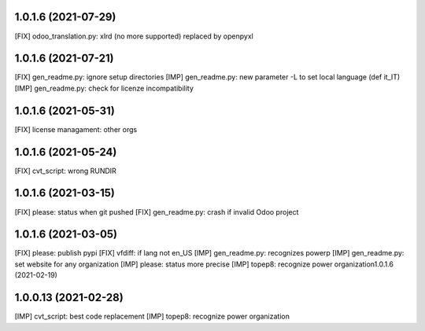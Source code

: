 1.0.1.6 (2021-07-29)
~~~~~~~~~~~~~~~~~~~~

[FIX] odoo_translation.py: xlrd (no more supported) replaced by openpyxl

1.0.1.6 (2021-07-21)
~~~~~~~~~~~~~~~~~~~~

[FIX] gen_readme.py: ignore setup directories
[IMP] gen_readme.py: new parameter -L to set local language (def it_IT)
[IMP] gen_readme.py: check for licenze incompatibility

1.0.1.6 (2021-05-31)
~~~~~~~~~~~~~~~~~~~~

[FIX] license managament: other orgs

1.0.1.6 (2021-05-24)
~~~~~~~~~~~~~~~~~~~~
[FIX] cvt_script: wrong RUNDIR

1.0.1.6 (2021-03-15)
~~~~~~~~~~~~~~~~~~~~

[FIX] please: status when git pushed
[FIX] gen_readme.py: crash if invalid Odoo project

1.0.1.6 (2021-03-05)
~~~~~~~~~~~~~~~~~~~~

[FIX] please: publish pypi
[FIX] vfdiff: if lang not en_US
[IMP] gen_readme.py: recognizes powerp
[IMP] gen_readme.py: set website for any organization
[IMP] please: status more precise
[IMP] topep8: recognize power organization1.0.1.6 (2021-02-19)

1.0.0.13 (2021-02-28)
~~~~~~~~~~~~~~~~~~~~~

[IMP] cvt_script: best code replacement
[IMP] topep8: recognize power organization
